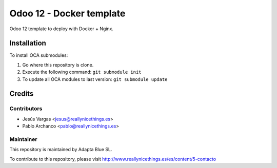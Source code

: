 =========================
Odoo 12 - Docker template
=========================

Odoo 12 template to deploy with Docker + Nginx.

Installation
============

To install OCA submodules:

#. Go where this repository is clone.
#. Execute the following command: ``git submodule init``
#. To update all OCA modules to last version: ``git submodule update``

Credits
=======

Contributors
------------

* Jesús Vargas <jesus@reallynicethings.es>
* Pablo Archanco <pablo@reallynicethings.es>

Maintainer
----------

.. image:: http://www.reallynicethings.es/modules/blockheaderlogos/logo_reaLLY_800.jpg
   :alt: Adapta Blue SL
   :target: http://www.reallynicethings.es

This repository is maintained by Adapta Blue SL.

To contribute to this repository, please visit http://www.reallynicethings.es/es/content/5-contacto
